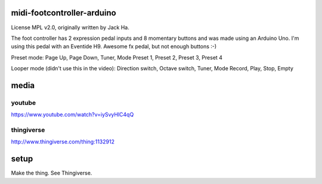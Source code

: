 midi-footcontroller-arduino
---------------------------

.. image:: images/IMG_2807.JPG
   :scale: 25 %

License MPL v2.0, originally written by Jack Ha.

The foot controller has 2 expression pedal inputs and 8 momentary buttons and was made using an Arduino Uno. 
I'm using this pedal with an Eventide H9. Awesome fx pedal, but not enough buttons :-)

Preset mode:
Page Up, Page Down, Tuner, Mode
Preset 1, Preset 2, Preset 3, Preset 4

Looper mode (didn't use this in the video):
Direction switch, Octave switch, Tuner, Mode
Record, Play, Stop, Empty

media
-----

youtube
=======

https://www.youtube.com/watch?v=iySvyHlC4qQ

thingiverse
===========

http://www.thingiverse.com/thing:1132912


setup
-----

Make the thing. See Thingiverse.
